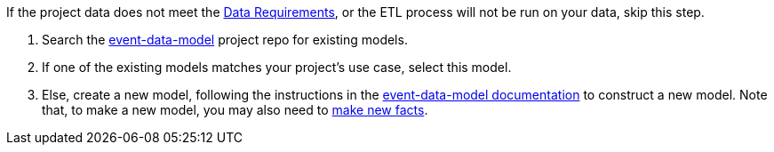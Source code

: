 :navtitle: Define a fact model
:description: How to define a fact model
:hasklepias-version: 0.2.5
:edm-repo-url: https://gitlab.com/targetrwe/epistats/nsstat/event-data-model/-/tree/master/fact-models/src/Models

If the project data does not meet the xref:user-guide:index.adoc#_data_requirements[Data Requirements],
or the ETL process will not be run on your data,
skip this step.

. Search the {edm-repo-url}[event-data-model] project repo for existing models.
. If one of the existing models matches your project's use case, select this model.
. Else, create a new model, following the instructions in the
xref:event-data-model:ROOT:add-new-model.adoc[event-data-model documentation] to construct a new model.
Note that, to make a new model, you may also need to 
xref:event-data-model:ROOT:add-new-fact.adoc[make new facts].
